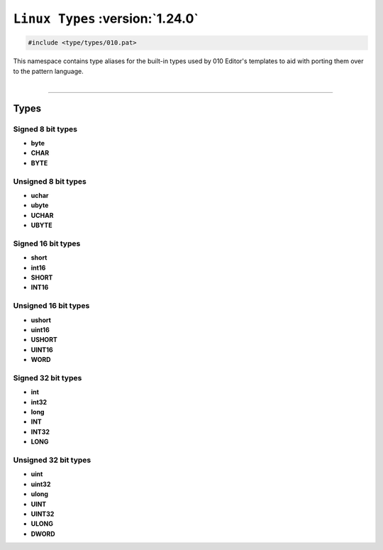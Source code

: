 ``Linux Types`` :version:`1.24.0`
=================================

.. code-block:: hexpat

    #include <type/types/010.pat>

| This namespace contains type aliases for the built-in types used by 010 Editor's templates to aid with porting them over to the pattern language.
|

------------------------

Types
-----

Signed 8 bit types
^^^^^^^^^^^^^^^^^^

- **byte**
- **CHAR**
- **BYTE**

Unsigned 8 bit types
^^^^^^^^^^^^^^^^^^^^^

- **uchar**
- **ubyte**
- **UCHAR**
- **UBYTE**

Signed 16 bit types
^^^^^^^^^^^^^^^^^^^

- **short**
- **int16**
- **SHORT**
- **INT16**

Unsigned 16 bit types
^^^^^^^^^^^^^^^^^^^^^

- **ushort**
- **uint16**
- **USHORT**
- **UINT16**
- **WORD**

Signed 32 bit types
^^^^^^^^^^^^^^^^^^^

- **int**
- **int32**
- **long**
- **INT**
- **INT32**
- **LONG**

Unsigned 32 bit types
^^^^^^^^^^^^^^^^^^^^^

- **uint**
- **uint32**
- **ulong**
- **UINT**
- **UINT32**
- **ULONG**
- **DWORD**
